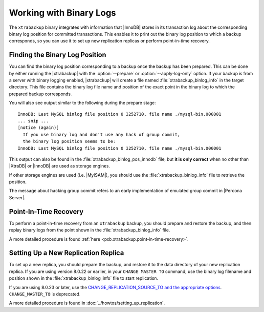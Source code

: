 .. _working_with_binlogs:

Working with Binary Logs
========================

The ``xtrabackup`` binary integrates with information that |InnoDB|
stores in its transaction log about the corresponding binary log
position for committed transactions. This enables it to print out the
binary log position to which a backup corresponds, so you can use it
to set up new replication replicas or perform point-in-time recovery.

Finding the Binary Log Position
--------------------------------

You can find the binary log position corresponding to a backup once
the backup has been prepared. This can be done by either running the
|xtrabackup| with the :option:`--prepare` or
:option:`--apply-log-only` option. If your backup is from a server
with binary logging enabled, |xtrabackup| will create a file named
:file:`xtrabackup_binlog_info` in the target directory. This file
contains the binary log file name and position of the exact point in
the binary log to which the prepared backup corresponds.

You will also see output similar to the following during the prepare stage: ::

  InnoDB: Last MySQL binlog file position 0 3252710, file name ./mysql-bin.000001
  ... snip ...
  [notice (again)]
    If you use binary log and don't use any hack of group commit, 
    the binary log position seems to be:
  InnoDB: Last MySQL binlog file position 0 3252710, file name ./mysql-bin.000001

This output can also be found in the :file:`xtrabackup_binlog_pos_innodb` file, but **it is only correct** when no other than |XtraDB| or |InnoDB| are used as storage engines.

If other storage engines are used (i.e. |MyISAM|), you should use the :file:`xtrabackup_binlog_info` file to retrieve the position.

The message about hacking group commit refers to an early implementation of emulated group commit in |Percona Server|.

Point-In-Time Recovery
-----------------------

To perform a point-in-time recovery from an ``xtrabackup`` backup, you should prepare and restore the backup, and then replay binary logs from the point shown in the :file:`xtrabackup_binlog_info` file. 

A more detailed procedure is found :ref:`here <pxb.xtrabackup.point-in-time-recovery>`.


Setting Up a New Replication Replica
-------------------------------------

To set up a new replica, you should prepare the backup, and restore it to the data directory of your new replication replica. If you are using version 8.0.22 or earlier, in your ``CHANGE MASTER TO`` command, use the binary log filename and position shown in the :file:`xtrabackup_binlog_info` file to start replication. 

If you are using 8.0.23 or later, use the `CHANGE_REPLICATION_SOURCE_TO and the appropriate options <https://dev.mysql.com/doc/refman/8.0/en/change-replication-source-to.html>`__. ``CHANGE_MASTER_TO`` is deprecated. 

A more detailed procedure is found in  :doc:`../howtos/setting_up_replication`.
